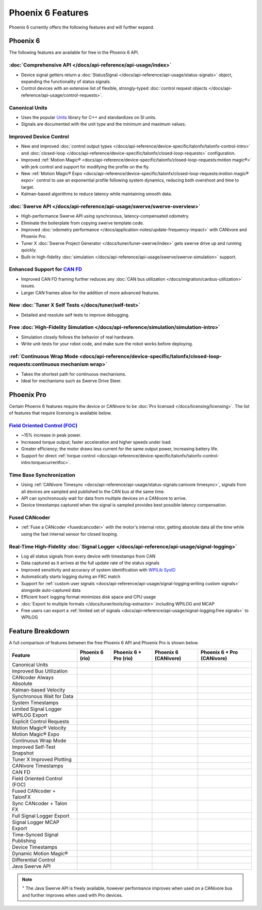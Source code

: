 Phoenix 6 Features
==================

Phoenix 6 currently offers the following features and will further expand.

Phoenix 6
---------

The following features are available for free in the Phoenix 6 API.

:doc:`Comprehensive API </docs/api-reference/api-usage/index>`
^^^^^^^^^^^^^^^^^^^^^^^^^^^^^^^^^^^^^^^^^^^^^^^^^^^^^^^^^^^^^^

- Device signal getters return a :doc:`StatusSignal </docs/api-reference/api-usage/status-signals>` object, expanding the functionality of status signals.
- Control devices with an extensive list of flexible, strongly-typed :doc:`control request objects </docs/api-reference/api-usage/control-requests>`.

Canonical Units
^^^^^^^^^^^^^^^

- Uses the popular `Units <https://github.com/nholthaus/units>`__ library for C++ and standardizes on SI units.
- Signals are documented with the unit type and the minimum and maximum values.

Improved Device Control
^^^^^^^^^^^^^^^^^^^^^^^

- New and improved :doc:`control output types </docs/api-reference/device-specific/talonfx/talonfx-control-intro>` and :doc:`closed-loop </docs/api-reference/device-specific/talonfx/closed-loop-requests>` configuration.
- Improved :ref:`Motion Magic® <docs/api-reference/device-specific/talonfx/closed-loop-requests:motion magic®>` with jerk control and support for modifying the profile on the fly.
- New :ref:`Motion Magic® Expo <docs/api-reference/device-specific/talonfx/closed-loop-requests:motion magic® expo>` control to use an exponential profile following system dynamics, reducing both overshoot and time to target.
- Kalman-based algorithms to reduce latency while maintaining smooth data.

:doc:`Swerve API </docs/api-reference/api-usage/swerve/swerve-overview>`
^^^^^^^^^^^^^^^^^^^^^^^^^^^^^^^^^^^^^^^^^^^^^^^^^^^^^^^^^^^^^^^^^^^^^^^^

- High-performance Swerve API using synchronous, latency-compensated odometry.
- Eliminate the boilerplate from copying swerve template code.
- Improved :doc:`odometry performance </docs/application-notes/update-frequency-impact>` with CANivore and Phoenix Pro.
- Tuner X :doc:`Swerve Project Generator </docs/tuner/tuner-swerve/index>` gets swerve drive up and running quickly.
- Built-in high-fidelity :doc:`simulation </docs/api-reference/api-usage/swerve/swerve-simulation>` support.

Enhanced Support for `CAN FD <https://store.ctr-electronics.com/can-fd/>`__
^^^^^^^^^^^^^^^^^^^^^^^^^^^^^^^^^^^^^^^^^^^^^^^^^^^^^^^^^^^^^^^^^^^^^^^^^^^

- Improved CAN FD framing further reduces any :doc:`CAN bus utilization </docs/migration/canbus-utilization>` issues.
- Larger CAN frames allow for the addition of more advanced features.

New :doc:`Tuner X Self Tests </docs/tuner/self-test>`
^^^^^^^^^^^^^^^^^^^^^^^^^^^^^^^^^^^^^^^^^^^^^^^^^^^^^

- Detailed and resolute self tests to improve debugging.

Free :doc:`High-Fidelity Simulation </docs/api-reference/simulation/simulation-intro>`
^^^^^^^^^^^^^^^^^^^^^^^^^^^^^^^^^^^^^^^^^^^^^^^^^^^^^^^^^^^^^^^^^^^^^^^^^^^^^^^^^^^^^^

- Simulation closely follows the behavior of real hardware.
- Write unit-tests for your robot code, and make sure the robot works before deploying.

:ref:`Continuous Wrap Mode <docs/api-reference/device-specific/talonfx/closed-loop-requests:continuous mechanism wrap>`
^^^^^^^^^^^^^^^^^^^^^^^^^^^^^^^^^^^^^^^^^^^^^^^^^^^^^^^^^^^^^^^^^^^^^^^^^^^^^^^^^^^^^^^^^^^^^^^^^^^^^^^^^^^^^^^^^^^^^^^

- Takes the shortest path for continuous mechanisms.
- Ideal for mechanisms such as Swerve Drive Steer.

Phoenix Pro
-----------

Certain Phoenix 6 features require the device or CANivore to be :doc:`Pro licensed </docs/licensing/licensing>`. The list of features that require licensing is available below.

`Field Oriented Control (FOC) <https://en.wikipedia.org/wiki/Vector_control_(motor)>`__
^^^^^^^^^^^^^^^^^^^^^^^^^^^^^^^^^^^^^^^^^^^^^^^^^^^^^^^^^^^^^^^^^^^^^^^^^^^^^^^^^^^^^^^

- ~15% increase in peak power.
- Increased torque output; faster acceleration and higher speeds under load.
- Greater efficiency; the motor draws less current for the same output power, increasing battery life.
- Support for direct :ref:`torque control <docs/api-reference/device-specific/talonfx/talonfx-control-intro:torquecurrentfoc>`.

Time Base Synchronization
^^^^^^^^^^^^^^^^^^^^^^^^^

- Using :ref:`CANivore Timesync <docs/api-reference/api-usage/status-signals:canivore timesync>`, signals from all devices are sampled and published to the CAN bus at the same time.
- API can synchronously wait for data from multiple devices on a CANivore to arrive.
- Device timestamps captured when the signal is sampled provides best possible latency compensation.

Fused CANcoder
^^^^^^^^^^^^^^

- :ref:`Fuse a CANcoder <fusedcancoder>` with the motor's internal rotor, getting absolute data all the time while using the fast internal sensor for closed looping.

Real-Time High-Fidelity :doc:`Signal Logger </docs/api-reference/api-usage/signal-logging>`
^^^^^^^^^^^^^^^^^^^^^^^^^^^^^^^^^^^^^^^^^^^^^^^^^^^^^^^^^^^^^^^^^^^^^^^^^^^^^^^^^^^^^^^^^^^

- Log all status signals from every device with timestamps from CAN
- Data captured as it arrives at the full update rate of the status signals
- Improved sensitivity and accuracy of system identification with `WPILib SysID <https://docs.wpilib.org/en/stable/docs/software/pathplanning/system-identification/introduction.html>`__
- Automatically starts logging during an FRC match
- Support for :ref:`custom user signals <docs/api-reference/api-usage/signal-logging:writing custom signals>` alongside auto-captured data
- Efficient ``hoot`` logging format minimizes disk space and CPU usage
- :doc:`Export to multiple formats </docs/tuner/tools/log-extractor>` including WPILOG and MCAP
- Free users can export a :ref:`limited set of signals <docs/api-reference/api-usage/signal-logging:free signals>` to WPILOG

Feature Breakdown
------------------

A full comparison of features between the free Phoenix 6 API and Phoenix Pro is shown below.

+-------------------------------------+-----------------+-----------------------+----------------------+----------------------------+
| Feature                             | Phoenix 6 (rio) | Phoenix 6 + Pro (rio) | Phoenix 6 (CANivore) | Phoenix 6 + Pro (CANivore) |
+=====================================+=================+=======================+======================+============================+
| Canonical Units                     | .. centered:: x | .. centered:: x       | .. centered:: x      | .. centered:: x            |
+-------------------------------------+-----------------+-----------------------+----------------------+----------------------------+
| Improved Bus Utilization            | .. centered:: x | .. centered:: x       | .. centered:: x      | .. centered:: x            |
+-------------------------------------+-----------------+-----------------------+----------------------+----------------------------+
| CANcoder Always Absolute            | .. centered:: x | .. centered:: x       | .. centered:: x      | .. centered:: x            |
+-------------------------------------+-----------------+-----------------------+----------------------+----------------------------+
| Kalman-based Velocity               | .. centered:: x | .. centered:: x       | .. centered:: x      | .. centered:: x            |
+-------------------------------------+-----------------+-----------------------+----------------------+----------------------------+
| Synchronous Wait for Data           | .. centered:: x | .. centered:: x       | .. centered:: x      | .. centered:: x            |
+-------------------------------------+-----------------+-----------------------+----------------------+----------------------------+
| System Timestamps                   | .. centered:: x | .. centered:: x       | .. centered:: x      | .. centered:: x            |
+-------------------------------------+-----------------+-----------------------+----------------------+----------------------------+
| Limited Signal Logger WPILOG Export | .. centered:: x | .. centered:: x       | .. centered:: x      | .. centered:: x            |
+-------------------------------------+-----------------+-----------------------+----------------------+----------------------------+
| Explicit Control Requests           | .. centered:: x | .. centered:: x       | .. centered:: x      | .. centered:: x            |
+-------------------------------------+-----------------+-----------------------+----------------------+----------------------------+
| Motion Magic® Velocity              | .. centered:: x | .. centered:: x       | .. centered:: x      | .. centered:: x            |
+-------------------------------------+-----------------+-----------------------+----------------------+----------------------------+
| Motion Magic® Expo                  | .. centered:: x | .. centered:: x       | .. centered:: x      | .. centered:: x            |
+-------------------------------------+-----------------+-----------------------+----------------------+----------------------------+
| Continuous Wrap Mode                | .. centered:: x | .. centered:: x       | .. centered:: x      | .. centered:: x            |
+-------------------------------------+-----------------+-----------------------+----------------------+----------------------------+
| Improved Self-Test Snapshot         | .. centered:: x | .. centered:: x       | .. centered:: x      | .. centered:: x            |
+-------------------------------------+-----------------+-----------------------+----------------------+----------------------------+
| Tuner X Improved Plotting           | .. centered:: x | .. centered:: x       | .. centered:: x      | .. centered:: x            |
+-------------------------------------+-----------------+-----------------------+----------------------+----------------------------+
| CANivore Timestamps                 |                 |                       | .. centered:: x      | .. centered:: x            |
+-------------------------------------+-----------------+-----------------------+----------------------+----------------------------+
| CAN FD                              |                 |                       | .. centered:: x      | .. centered:: x            |
+-------------------------------------+-----------------+-----------------------+----------------------+----------------------------+
| Field Oriented Control (FOC)        |                 | .. centered:: x       |                      | .. centered:: x            |
+-------------------------------------+-----------------+-----------------------+----------------------+----------------------------+
| Fused CANcoder + TalonFX            |                 | .. centered:: x       |                      | .. centered:: x            |
+-------------------------------------+-----------------+-----------------------+----------------------+----------------------------+
| Sync CANcoder + Talon FX            |                 | .. centered:: x       |                      | .. centered:: x            |
+-------------------------------------+-----------------+-----------------------+----------------------+----------------------------+
| Full Signal Logger Export           |                 | .. centered:: x       |                      | .. centered:: x            |
+-------------------------------------+-----------------+-----------------------+----------------------+----------------------------+
| Signal Logger MCAP Export           |                 | .. centered:: x       |                      | .. centered:: x            |
+-------------------------------------+-----------------+-----------------------+----------------------+----------------------------+
| Time-Synced Signal Publishing       |                 |                       |                      | .. centered:: x            |
+-------------------------------------+-----------------+-----------------------+----------------------+----------------------------+
| Device Timestamps                   |                 |                       |                      | .. centered:: x            |
+-------------------------------------+-----------------+-----------------------+----------------------+----------------------------+
| Dynamic Motion Magic®               |                 |                       |                      | .. centered:: x            |
+-------------------------------------+-----------------+-----------------------+----------------------+----------------------------+
| Differential Control                |                 |                       |                      | .. centered:: x            |
+-------------------------------------+-----------------+-----------------------+----------------------+----------------------------+
| Java Swerve API                     | .. centered:: + | .. centered:: ++      | .. centered:: ++     | .. centered:: +++          |
+-------------------------------------+-----------------+-----------------------+----------------------+----------------------------+

.. note:: :sup:`+` The Java Swerve API is freely available, however performance improves when used on a CANivore bus and further improves when used with Pro devices.
